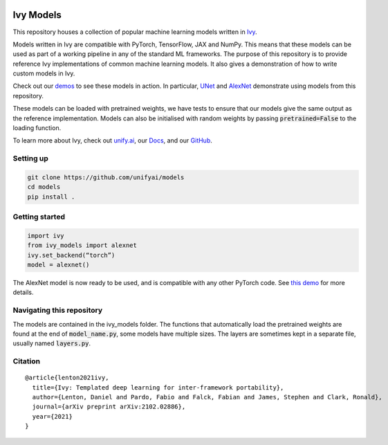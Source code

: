.. image:: https://github.com/unifyai/unifyai.github.io/blob/master/img/externally_linked/logo.png?raw=true#gh-light-mode-only
   :width: 100%
   :class: only-light

.. image:: https://github.com/unifyai/unifyai.github.io/blob/master/img/externally_linked/logo_dark.png?raw=true#gh-dark-mode-only
   :width: 100%
   :class: only-dark


.. raw:: html

    <br/>
    <a href="https://pypi.org/project/ivy-models">
        <img class="dark-light" style="float: left; padding-right: 4px; padding-bottom: 4px;" src="https://badge.fury.io/py/ivy-models.svg">
    </a>
    <a href="https://github.com/unifyai/models/actions?query=workflow%3Adocs">
        <img class="dark-light" style="float: left; padding-right: 4px; padding-bottom: 4px;" src="https://github.com/unifyai/models/actions/workflows/docs.yml/badge.svg">
    </a>
    <a href="https://github.com/unifyai/models/actions?query=workflow%3Anightly-tests">
        <img class="dark-light" style="float: left; padding-right: 4px; padding-bottom: 4px;" src="https://github.com/unifyai/models/actions/workflows/nightly-tests.yml/badge.svg">
    </a>
    <a href="https://discord.gg/G4aR9Q7DTN">
        <img class="dark-light" style="float: left; padding-right: 4px; padding-bottom: 4px;" src="https://img.shields.io/discord/799879767196958751?color=blue&label=%20&logo=discord&logoColor=white">
    </a>
    <br clear="all" />

Ivy Models
===========

This repository houses a collection of popular machine learning models written in `Ivy <https://github.com/unifyai/ivy>`_.

Models written in Ivy are compatible with PyTorch, TensorFlow, JAX and NumPy.
This means that these models can be used as part of a working pipeline in any of the standard ML frameworks.
The purpose of this repository is to provide reference Ivy implementations of common machine learning models.
It also gives a demonstration of how to write custom models in Ivy.

Check out our `demos <https://unify.ai/demos/#examples-and-demos>`_ to see these models in action.
In particular, `UNet <https://unify.ai/demos/examples_and_demos/image_segmentation_with_ivy_unet.html>`_ 
and `AlexNet <https://unify.ai/demos/examples_and_demos/alexnet_demo.html>`_ demonstrate using models from this repository.

These models can be loaded with pretrained weights, we have tests to ensure that our models give the same output as the reference implementation.
Models can also be initialised with random weights by passing :code:`pretrained=False` to the loading function.

To learn more about Ivy, check out `unify.ai <https://unify.ai>`_, our `Docs <https://unify.ai/docs/ivy/>`_, and our `GitHub <https://github.com/unifyai/ivy>`_.

Setting up
------------
.. code-block:: bash

    git clone https://github.com/unifyai/models
    cd models
    pip install .

Getting started
-----------------

.. code-block:: python

    import ivy
    from ivy_models import alexnet
    ivy.set_backend(“torch”)
    model = alexnet()

The AlexNet model is now ready to be used, and is compatible with any other PyTorch code.
See `this demo <https://unify.ai/demos/examples_and_demos/alexnet_demo.html>`_ for more details.

Navigating this repository
-----------------------------
The models are contained in the ivy_models folder.
The functions that automatically load the pretrained weights are found at the end of :code:`model_name.py`, some models have multiple sizes.
The layers are sometimes kept in a separate file, usually named :code:`layers.py`.


Citation
--------

::

    @article{lenton2021ivy,
      title={Ivy: Templated deep learning for inter-framework portability},
      author={Lenton, Daniel and Pardo, Fabio and Falck, Fabian and James, Stephen and Clark, Ronald},
      journal={arXiv preprint arXiv:2102.02886},
      year={2021}
    }

